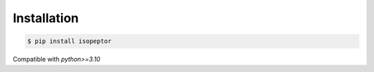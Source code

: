 Installation
============

.. code-block:: console

    $ pip install isopeptor

Compatible with `python>=3.10`
